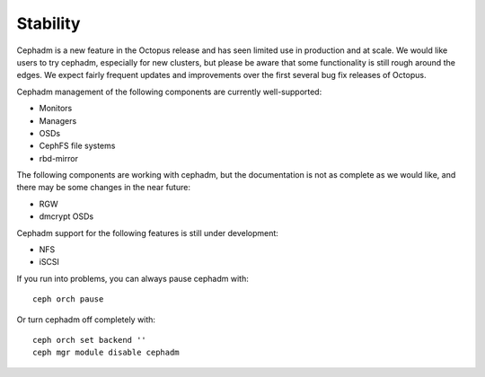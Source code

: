 .. _cephadm-stability:

Stability
=========

Cephadm is a new feature in the Octopus release and has seen limited
use in production and at scale.  We would like users to try cephadm,
especially for new clusters, but please be aware that some
functionality is still rough around the edges.  We expect fairly
frequent updates and improvements over the first several bug fix
releases of Octopus.

Cephadm management of the following components are currently well-supported:

- Monitors
- Managers
- OSDs
- CephFS file systems
- rbd-mirror

The following components are working with cephadm, but the
documentation is not as complete as we would like, and there may be some
changes in the near future:

- RGW
- dmcrypt OSDs

Cephadm support for the following features is still under development:

- NFS
- iSCSI

If you run into problems, you can always pause cephadm with::

  ceph orch pause

Or turn cephadm off completely with::

  ceph orch set backend ''
  ceph mgr module disable cephadm

